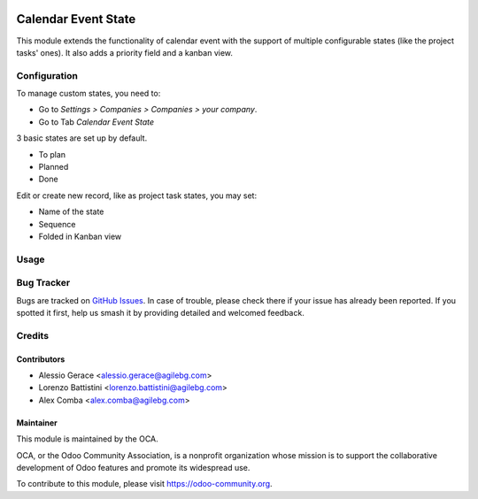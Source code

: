 .. image:: https://img.shields.io/badge/licence-AGPL--3-blue.svg
   :target: http://www.gnu.org/licenses/lgpl-3.0-standalone.html
   :alt: License: LGPL-3

====================
Calendar Event State
====================

This module extends the functionality of calendar event
with the support of multiple configurable states (like the project tasks' ones).
It also adds a priority field and a kanban view.

Configuration
=============

To manage custom states, you need to:

* Go to *Settings > Companies > Companies > your company*.
* Go to Tab  *Calendar Event State*

3 basic states are set up by default.

*  To plan
*  Planned
*  Done

Edit or create new record, like as project task states, you may set:

* Name of the state
* Sequence
* Folded in Kanban view

Usage
=====

.. image:: https://odoo-community.org/website/image/ir.attachment/5784_f2813bd/datas
   :alt: Try me on Runbot
   :target: https://runbot.odoo-community.org/runbot/149/8.0

Bug Tracker
===========

Bugs are tracked on `GitHub Issues
<https://github.com/OCA/server-tools/issues>`_. In case of trouble, please
check there if your issue has already been reported. If you spotted it first,
help us smash it by providing detailed and welcomed feedback.

Credits
=======

Contributors
------------

* Alessio Gerace <alessio.gerace@agilebg.com>
* Lorenzo Battistini <lorenzo.battistini@agilebg.com>
* Alex Comba <alex.comba@agilebg.com>


Maintainer
----------

.. image:: https://odoo-community.org/logo.png
   :alt: Odoo Community Association
   :target: https://odoo-community.org

This module is maintained by the OCA.

OCA, or the Odoo Community Association, is a nonprofit organization whose
mission is to support the collaborative development of Odoo features and
promote its widespread use.

To contribute to this module, please visit https://odoo-community.org.
